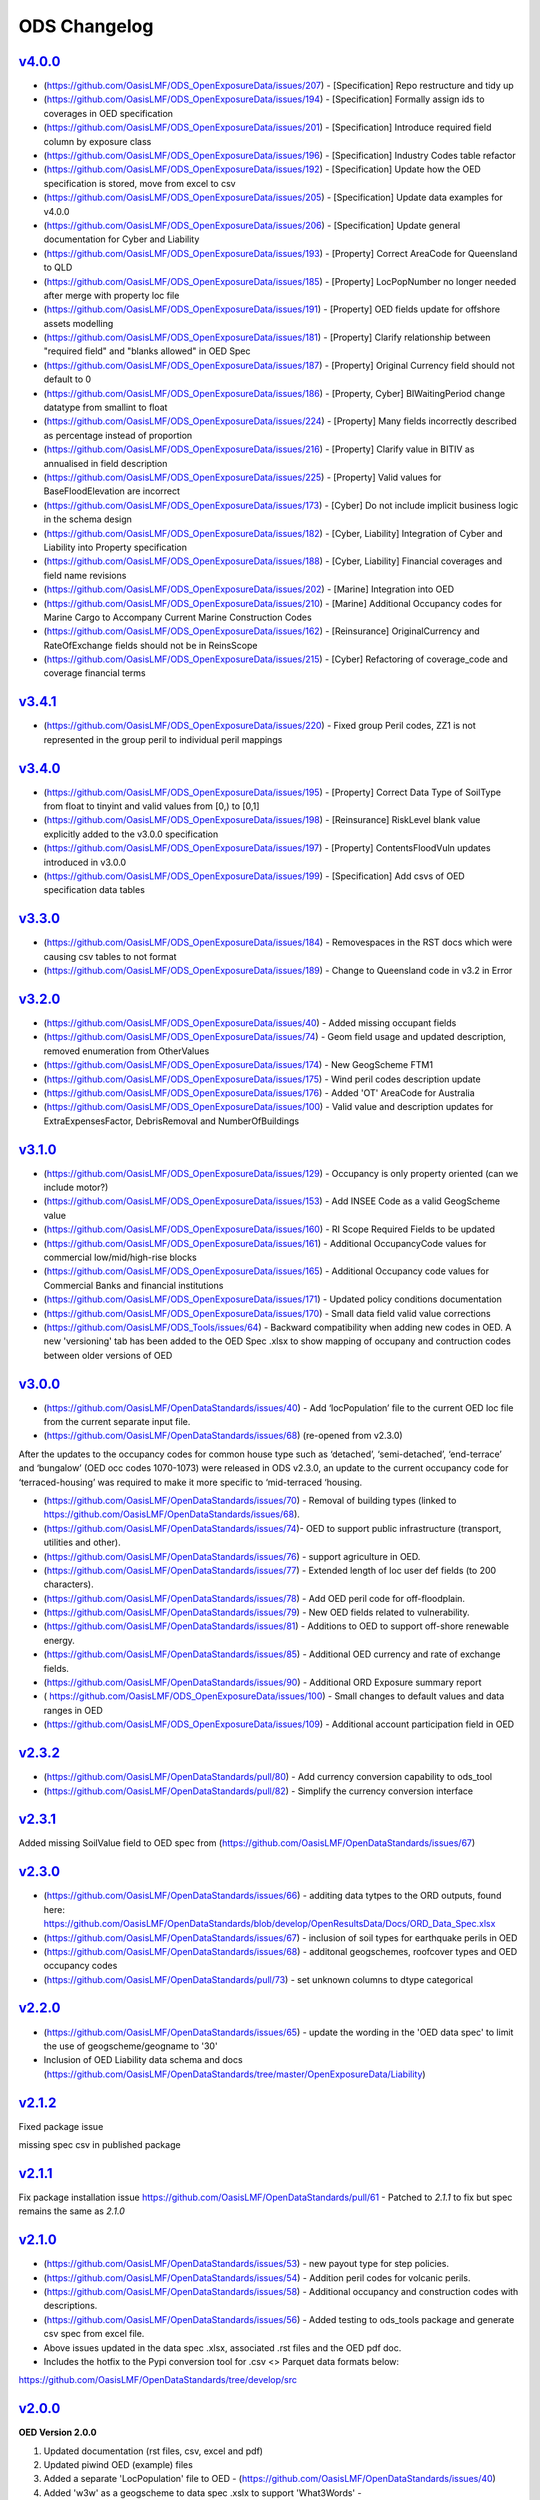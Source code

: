 ODS Changelog
==================

`v4.0.0`_
-----------
* (https://github.com/OasisLMF/ODS_OpenExposureData/issues/207) - [Specification] Repo restructure and tidy up
* (https://github.com/OasisLMF/ODS_OpenExposureData/issues/194) - [Specification] Formally assign ids to coverages in OED specification
* (https://github.com/OasisLMF/ODS_OpenExposureData/issues/201) - [Specification] Introduce required field column by exposure class
* (https://github.com/OasisLMF/ODS_OpenExposureData/issues/196) - [Specification] Industry Codes table refactor
* (https://github.com/OasisLMF/ODS_OpenExposureData/issues/192) - [Specification] Update how the OED specification is stored, move from excel to csv
* (https://github.com/OasisLMF/ODS_OpenExposureData/issues/205) - [Specification] Update data examples for v4.0.0
* (https://github.com/OasisLMF/ODS_OpenExposureData/issues/206) - [Specification] Update general documentation for Cyber and Liability
* (https://github.com/OasisLMF/ODS_OpenExposureData/issues/193) - [Property] Correct AreaCode for Queensland to QLD
* (https://github.com/OasisLMF/ODS_OpenExposureData/issues/185) - [Property] LocPopNumber no longer needed after merge with property loc file
* (https://github.com/OasisLMF/ODS_OpenExposureData/issues/191) - [Property] OED fields update for offshore assets modelling
* (https://github.com/OasisLMF/ODS_OpenExposureData/issues/181) - [Property] Clarify relationship between "required field" and "blanks allowed" in OED Spec
* (https://github.com/OasisLMF/ODS_OpenExposureData/issues/187) - [Property] Original Currency field should not default to 0
* (https://github.com/OasisLMF/ODS_OpenExposureData/issues/186) - [Property, Cyber] BIWaitingPeriod change datatype from smallint to float
* (https://github.com/OasisLMF/ODS_OpenExposureData/issues/224) - [Property] Many fields incorrectly described as percentage instead of proportion
* (https://github.com/OasisLMF/ODS_OpenExposureData/issues/216) - [Property] Clarify value in BITIV as annualised in field description
* (https://github.com/OasisLMF/ODS_OpenExposureData/issues/225) - [Property] Valid values for BaseFloodElevation are incorrect
* (https://github.com/OasisLMF/ODS_OpenExposureData/issues/173) - [Cyber] Do not include implicit business logic in the schema design
* (https://github.com/OasisLMF/ODS_OpenExposureData/issues/182) - [Cyber, Liability] Integration of Cyber and Liability into Property specification
* (https://github.com/OasisLMF/ODS_OpenExposureData/issues/188) - [Cyber, Liability] Financial coverages and field name revisions
* (https://github.com/OasisLMF/ODS_OpenExposureData/issues/202) - [Marine] Integration into OED
* (https://github.com/OasisLMF/ODS_OpenExposureData/issues/210) - [Marine] Additional Occupancy codes for Marine Cargo to Accompany Current Marine Construction Codes
* (https://github.com/OasisLMF/ODS_OpenExposureData/issues/162) - [Reinsurance] OriginalCurrency and RateOfExchange fields should not be in ReinsScope
* (https://github.com/OasisLMF/ODS_OpenExposureData/issues/215) - [Cyber] Refactoring of coverage_code and coverage financial terms

`v3.4.1`_
-----------
* (https://github.com/OasisLMF/ODS_OpenExposureData/issues/220) - Fixed group Peril codes, ZZ1 is not represented in the group peril to individual peril mappings

`v3.4.0`_
-----------
* (https://github.com/OasisLMF/ODS_OpenExposureData/issues/195) - [Property] Correct Data Type of SoilType from float to tinyint and valid values from [0,) to [0,1]
* (https://github.com/OasisLMF/ODS_OpenExposureData/issues/198) - [Reinsurance] RiskLevel blank value explicitly added to the v3.0.0 specification
* (https://github.com/OasisLMF/ODS_OpenExposureData/issues/197) - [Property] ContentsFloodVuln updates introduced in v3.0.0
* (https://github.com/OasisLMF/ODS_OpenExposureData/issues/199) - [Specification] Add csvs of OED specification data tables

`v3.3.0`_
-----------
* (https://github.com/OasisLMF/ODS_OpenExposureData/issues/184) - Removespaces in the RST docs which were causing csv tables to not format
* (https://github.com/OasisLMF/ODS_OpenExposureData/issues/189) - Change to Queensland code in v3.2 in Error

`v3.2.0`_
-----------
* (https://github.com/OasisLMF/ODS_OpenExposureData/issues/40) - Added missing occupant fields
* (https://github.com/OasisLMF/ODS_OpenExposureData/issues/74) - Geom field usage and updated description, removed enumeration from OtherValues
* (https://github.com/OasisLMF/ODS_OpenExposureData/issues/174) - New GeogScheme FTM1
* (https://github.com/OasisLMF/ODS_OpenExposureData/issues/175) - Wind peril codes description update
* (https://github.com/OasisLMF/ODS_OpenExposureData/issues/176) - Added 'OT' AreaCode for Australia
* (https://github.com/OasisLMF/ODS_OpenExposureData/issues/100) - Valid value and description updates for ExtraExpensesFactor, DebrisRemoval and NumberOfBuildings



`v3.1.0`_
---------
* (https://github.com/OasisLMF/ODS_OpenExposureData/issues/129) - Occupancy is only property oriented (can we include motor?)
* (https://github.com/OasisLMF/ODS_OpenExposureData/issues/153) - Add INSEE Code as a valid GeogScheme value
* (https://github.com/OasisLMF/ODS_OpenExposureData/issues/160) - RI Scope Required Fields to be updated
* (https://github.com/OasisLMF/ODS_OpenExposureData/issues/161) - Additional OccupancyCode values for commercial low/mid/high-rise blocks
* (https://github.com/OasisLMF/ODS_OpenExposureData/issues/165) - Additional Occupancy code values for Commercial Banks and financial institutions
* (https://github.com/OasisLMF/ODS_OpenExposureData/issues/171) - Updated policy conditions documentation 
* (https://github.com/OasisLMF/ODS_OpenExposureData/issues/170) - Small data field valid value corrections 
* (https://github.com/OasisLMF/ODS_Tools/issues/64) - Backward compatibility when adding new codes in OED. A new 'versioning' tab has been added to the OED Spec .xlsx to show mapping of occupany and contruction codes between older versions of OED

`v3.0.0`_
---------

* (https://github.com/OasisLMF/OpenDataStandards/issues/40) - Add ‘locPopulation’ file to the current OED loc file from the current separate input file.

* (https://github.com/OasisLMF/OpenDataStandards/issues/68) (re-opened from v2.3.0) 

After the updates to the occupancy codes for common house type such as ‘detached’, ‘semi-detached’, ‘end-terrace’ and ‘bungalow’ (OED occ codes 1070-1073) were released in ODS v2.3.0, an update to the current occupancy code for ‘terraced-housing’ was required to make it more specific to ‘mid-terraced ‘housing. 

* (https://github.com/OasisLMF/OpenDataStandards/issues/70) - Removal of building types (linked to https://github.com/OasisLMF/OpenDataStandards/issues/68). 


* (https://github.com/OasisLMF/OpenDataStandards/issues/74)- OED to support public infrastructure (transport, utilities and other).

* (https://github.com/OasisLMF/OpenDataStandards/issues/76) - support agriculture in OED.

* (https://github.com/OasisLMF/OpenDataStandards/issues/77) - Extended length of loc user def fields (to 200 characters).

* (https://github.com/OasisLMF/OpenDataStandards/issues/78) - Add OED peril code for off-floodplain. 

* (https://github.com/OasisLMF/OpenDataStandards/issues/79) - New OED fields related to vulnerability.

* (https://github.com/OasisLMF/OpenDataStandards/issues/81) - Additions to OED to support off-shore renewable energy.

* (https://github.com/OasisLMF/OpenDataStandards/issues/85) - Additional OED currency and rate of exchange fields.

* (https://github.com/OasisLMF/OpenDataStandards/issues/90) - Additional ORD Exposure summary report

* ( https://github.com/OasisLMF/ODS_OpenExposureData/issues/100) - Small changes to default values and data ranges in OED

* (https://github.com/OasisLMF/ODS_OpenExposureData/issues/109) - Additional account participation field in OED




`v2.3.2`_
---------
* (https://github.com/OasisLMF/OpenDataStandards/pull/80) - Add currency conversion capability to ods_tool
* (https://github.com/OasisLMF/OpenDataStandards/pull/82) - Simplify the currency conversion interface

`v2.3.1`_
---------
Added missing SoilValue field to OED spec from (https://github.com/OasisLMF/OpenDataStandards/issues/67)

`v2.3.0`_
---------
* (https://github.com/OasisLMF/OpenDataStandards/issues/66) - additing data tytpes to the ORD outputs, found here: https://github.com/OasisLMF/OpenDataStandards/blob/develop/OpenResultsData/Docs/ORD_Data_Spec.xlsx
* (https://github.com/OasisLMF/OpenDataStandards/issues/67) - inclusion of soil types for earthquake perils in OED
* (https://github.com/OasisLMF/OpenDataStandards/issues/68) - additonal geogschemes, roofcover types and OED occupancy codes
* (https://github.com/OasisLMF/OpenDataStandards/pull/73) - set unknown columns to dtype categorical



`v2.2.0`_
---------
* (https://github.com/OasisLMF/OpenDataStandards/issues/65) - update the wording in the 'OED data spec' to limit the use of geogscheme/geogname to '30'
* Inclusion of OED Liability data schema and docs (https://github.com/OasisLMF/OpenDataStandards/tree/master/OpenExposureData/Liability)


`v2.1.2`_
---------
Fixed package issue 

missing spec csv in published package

`v2.1.1`_
---------
Fix package installation issue https://github.com/OasisLMF/OpenDataStandards/pull/61 - Patched to `2.1.1` to fix but spec remains the same as `2.1.0`

`v2.1.0`_
---------

* (https://github.com/OasisLMF/OpenDataStandards/issues/53) - new payout type for step policies.
* (https://github.com/OasisLMF/OpenDataStandards/issues/54) - Addition peril codes for volcanic perils.
* (https://github.com/OasisLMF/OpenDataStandards/issues/58) - Additional occupancy and construction codes with descriptions.
* (https://github.com/OasisLMF/OpenDataStandards/issues/56) - Added testing to ods_tools package and generate csv spec from excel file.
* Above issues updated in the data spec .xlsx, associated .rst files and the OED pdf doc.

* Includes the hotfix to the Pypi conversion tool for .csv <> Parquet data formats below:
https://github.com/OasisLMF/OpenDataStandards/tree/develop/src



`v2.0.0`_
---------

**OED Version 2.0.0**

1. Updated documentation (rst files, csv, excel and pdf)

2. Updated piwind OED (example) files

3. Added a separate 'LocPopulation' file to OED - (https://github.com/OasisLMF/OpenDataStandards/issues/40)

4. Added 'w3w' as a geogscheme to data spec .xslx to support 'What3Words' - (https://github.com/OasisLMF/OpenDataStandards/issues/39)

5. Added 'CondTag' varchar(20) field to loc and acc files (https://github.com/OasisLMF/OpenDataStandards/issues/30)

6. Removed 'CondNumber' int field from loc file

7. Added 'OEDVersion' varchar(10) field to all four input files - (https://github.com/OasisLMF/OpenDataStandards/issues/33)

8. Change 'NumberOfEmployees' int field to 'NumberOfOccupants' int field ion loc file  (https://github.com/OasisLMF/OpenDataStandards/issues/40)

9. Added 'OccupantPeriod' tiny int field to loc file - (https://github.com/OasisLMF/OpenDataStandards/issues/40)

10. Added 'IsAggregate' field - https://github.com/OasisLMF/OpenDataStandards/issues/45

11. Increased the amount of 'GeogScheme'/'GeogName' pairs supported in OED - (https://github.com/OasisLMF/OpenDataStandards/issues/51)

12. Expanding the supported perils to include subsidence, pandemic, agriculture related perils and cyber - https://github.com/OasisLMF/OpenDataStandards/issues/46

13. Changed data type of 'CondNumber' from int to varchar(20) in acc file

14. Moved 'RiskLevel' char(3) field to ReinsInfo file (removed from ReinsScope file) - (https://github.com/OasisLMF/OpenDataStandards/issues/21)

15. Created a CSV to Parquet conversion tool in Python https://github.com/OasisLMF/OpenDataStandards/tree/develop/src 

**ORD Version 2.0.0**

1. Report name changed from Period Average Loss Table (PALT) to Average Loss Table (ALT) - (https://github.com/OasisLMF/OpenDataStandards/issues/36)

2. Removed standalone financial perspectives - https://github.com/OasisLMF/OpenDataStandards/issues/37

3. Reindexing of EPCalc and EPType as follows;

**EPCalc:**

1 = Mean Damage Ratio

2 = Full Uncertainty

3 = Per Sample Mean

4 = Sample Mean

**EPType:**

1 = OEP

2 = OEP TVaR

3 = AEP

4 = AEP TVaR

* Dropped version from ORD spec filename




`v2.0.0rc1`_
---------

**OED**

* Version 2.0.0

* Updated documentation (rst files, csv, excel and pdf)

* Updated piwind oed files

* Added 'w3w' as a geogscheme to data spec .xslx to support 'What3Words' - 
(https://github.com/OasisLMF/OpenDataStandards/issues/39)

**Location file**

* Added CondTag varchar(20) field

* Removed CondNumber int field

* Added OEDVersion varchar(10) field - (https://github.com/OasisLMF/OpenDataStandards/issues/33)

**Account file**

* Added CondTag varchar(20) field - (https://github.com/OasisLMF/OpenDataStandards/issues/30)

* Changed data type of CondNumber from int to varchar(20)

* Added OEDVersion varchar(10) field

**ReinsInfo file**

* Added RiskLevel char(3) field (from ReinsScope file) - (https://github.com/OasisLMF/OpenDataStandards/issues/21)

* Added OEDVersion varchar(10) field

**ReinsScope file**

* Removed RiskLevel char(3) field (moved to ReinsInfo file)

* Added OEDVersion varchar(10) field

**ORD**

* Version 2.0.0

* Report name changed from Period Average Loss Table (PALT) to Average Loss Table (ALT) - (https://github.com/OasisLMF/OpenDataStandards/issues/36)

* Reindexing of EPCalc and EPType as follows;

**EPCalc:**

1 = Mean Damage Ratio

2 = Full Uncertainty

3 = Per Sample Mean

4 = Sample Mean

**EPType:**

1 = OEP

2 = OEP TVaR

3 = AEP

4 = AEP TVaR

* Dropped version from ORD spec filename



`v1.1.5`_
---------
* (https://github.com/OasisLMF/OpenDataStandards/issues/23) - Added IFM occupancy codes for specific oil, gas, electric and nuclear risks
* (https://github.com/OasisLMF/OpenDataStandards/issues/27) - Added a occupamcy code for commercial railway buildings
* Updated OpenExposureData_Spec to include new IFM occ codes
* Updated Occupancy Values.csv in schema folder with new IFM occ codes


`v1.1.4`_
---------
* (https://github.com/OasisLMF/OpenDataStandards/issues/22) - Updated ranges for FirstFloorHeight and FirstFloorHeightUnit fields
* Made updates to the ODS ReadMe - added Munich Re and QOMPLX logos and mission statement
* Added the 'ODS_2021_Planning_&_Strategy_v1.pdf Doc
* Updated the ORD data spec for v1.1.3 and associated .csv files from latest one supplied by NASDAQ following the Lloyd's Lab project
* Added the ORD_Questions_&_Feedback.rst doc
* Added ODS diagram to the ReadMe file.


`v1.1.3`_
---------
* (https://github.com/OasisLMF/OpenDataStandards/issues/2) - Updated area code for Canada from 2 digit codes to two letter codes
* (https://github.com/OasisLMF/OpenDataStandards/issues/4) - Added a field in the loc file for 'StaticMotorVehicle' 
* (https://github.com/OasisLMF/OpenDataStandards/issues/18) - Made multiple updates to data ranges in the OED data spec spreadsheet ('OED Input Field' tab)
* (https://github.com/OasisLMF/OpenDataStandards/issues/19) - Update to 'ContentsFloodVuln' to include option 5 for no susceptibility
* (https://github.com/OasisLMF/OpenDataStandards/issues/20) - Added 'CondClass' to the loc file in the OED data spec 

.. _`1.1.4`:  https://github.com/OasisLMF/OpenDataStandards/compare/1.1.3...1.1.4
.. _`1.1.3`:  https://github.com/OasisLMF/OpenDataStandards/compare/1.1.2...1.1.3

